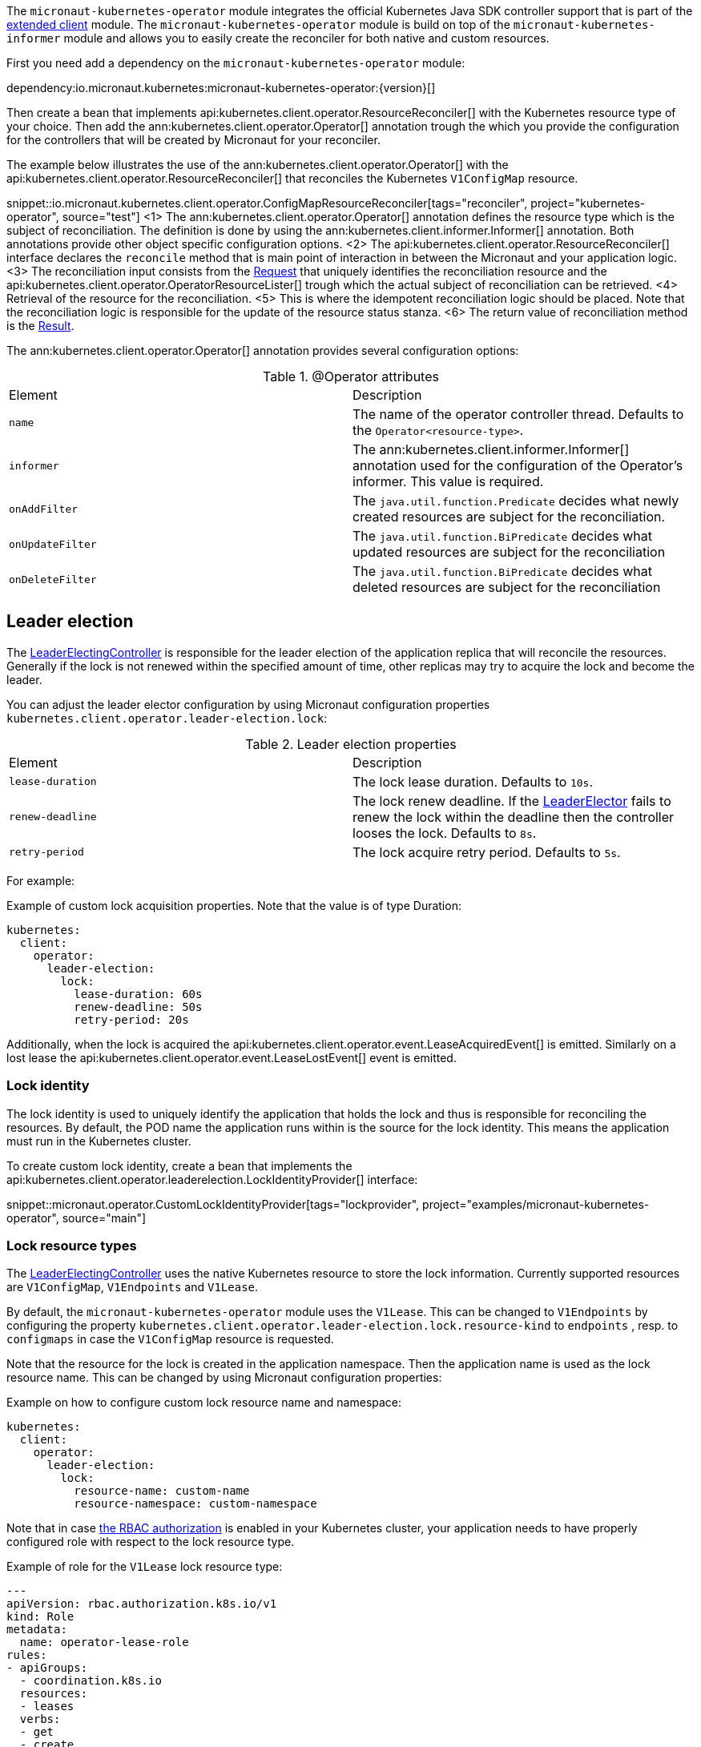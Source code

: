 The `micronaut-kubernetes-operator` module integrates the official Kubernetes Java SDK controller support that is part of the https://github.com/kubernetes-client/java/tree/master/extended/src/main/java/io/kubernetes/client/extended[extended client] module. The `micronaut-kubernetes-operator` module is build on top of the `micronaut-kubernetes-informer` module and allows you to easily create the reconciler for both native and custom resources.

First you need add a dependency on the `micronaut-kubernetes-operator` module:

dependency:io.micronaut.kubernetes:micronaut-kubernetes-operator:{version}[]

Then create a bean that implements api:kubernetes.client.operator.ResourceReconciler[] with the Kubernetes resource type of your choice. Then add the ann:kubernetes.client.operator.Operator[] annotation trough the which you provide the configuration for the controllers that will be created by Micronaut for your reconciler.

The example below illustrates the use of the ann:kubernetes.client.operator.Operator[] with the api:kubernetes.client.operator.ResourceReconciler[] that reconciles the Kubernetes `V1ConfigMap` resource.

snippet::io.micronaut.kubernetes.client.operator.ConfigMapResourceReconciler[tags="reconciler", project="kubernetes-operator", source="test"]
<1> The ann:kubernetes.client.operator.Operator[] annotation defines the resource type which is the subject of reconciliation. The definition is done by using the ann:kubernetes.client.informer.Informer[] annotation. Both annotations provide other object specific configuration options.
<2> The api:kubernetes.client.operator.ResourceReconciler[] interface declares the `reconcile` method that is main point of interaction in between the Micronaut and your application logic.
<3> The reconciliation input consists from the https://javadoc.io/doc/io.kubernetes/client-java-extended/latest/io/kubernetes/client/extended/controller/reconciler/Request.html[Request] that uniquely identifies the reconciliation resource and the api:kubernetes.client.operator.OperatorResourceLister[] trough which the actual subject of reconciliation can be retrieved.
<4> Retrieval of the resource for the reconciliation.
<5> This is where the idempotent reconciliation logic should be placed. Note that the reconciliation logic is responsible for the update of the resource status stanza.
<6> The return value of reconciliation method is the https://javadoc.io/doc/io.kubernetes/client-java-extended/latest/io/kubernetes/client/extended/controller/reconciler/Result.html[Result].

The ann:kubernetes.client.operator.Operator[] annotation provides several configuration options:

.@Operator attributes
|===
|Element | Description
|`name` | The name of the operator controller thread. Defaults to the `Operator<resource-type>`.
|`informer` | The ann:kubernetes.client.informer.Informer[] annotation used for the configuration of the Operator's informer. This value is required.
|`onAddFilter` | The `java.util.function.Predicate` decides what newly created resources are subject for the reconciliation.
|`onUpdateFilter`| The `java.util.function.BiPredicate` decides what updated resources are subject for the reconciliation
|`onDeleteFilter`| The `java.util.function.BiPredicate` decides what deleted resources are subject for the reconciliation
|===

== Leader election

The https://javadoc.io/doc/io.kubernetes/client-java-extended/latest/io/kubernetes/client/extended/controller/LeaderElectingController.html[LeaderElectingController] is responsible for the leader election of the application replica that will reconcile the resources. Generally if the lock is not renewed within the specified amount of time, other replicas may try to acquire the lock and become the leader.

You can adjust the leader elector configuration by using Micronaut configuration properties `kubernetes.client.operator.leader-election.lock`:

.Leader election properties
|===
|Element | Description
|`lease-duration` | The lock lease duration. Defaults to `10s`.
|`renew-deadline` | The lock renew deadline. If the https://javadoc.io/doc/io.kubernetes/client-java-extended/latest/io/kubernetes/client/extended/leaderelection/LeaderElector.html[LeaderElector] fails to renew the lock within the deadline then the controller looses the lock. Defaults to `8s`.
|`retry-period` | The lock acquire retry period. Defaults to `5s`.
|===

For example:

.Example of custom lock acquisition properties. Note that the value is of type Duration:
[source,yaml]
----
kubernetes:
  client:
    operator:
      leader-election:
        lock:
          lease-duration: 60s
          renew-deadline: 50s
          retry-period: 20s
----

Additionally, when the lock is acquired the api:kubernetes.client.operator.event.LeaseAcquiredEvent[] is emitted. Similarly on a lost lease the api:kubernetes.client.operator.event.LeaseLostEvent[] event is emitted.

=== Lock identity

The lock identity is used to uniquely identify the application that holds the lock and thus is responsible for reconciling the resources. By default, the POD name the application runs within is the source for the lock identity. This means the application must run in the Kubernetes cluster.

To create custom lock identity, create a bean that implements the api:kubernetes.client.operator.leaderelection.LockIdentityProvider[] interface:

snippet::micronaut.operator.CustomLockIdentityProvider[tags="lockprovider", project="examples/micronaut-kubernetes-operator", source="main"]

=== Lock resource types

The https://javadoc.io/doc/io.kubernetes/client-java-extended/latest/io/kubernetes/client/extended/controller/LeaderElectingController.html[LeaderElectingController] uses the native Kubernetes resource to store the lock information. Currently supported resources are `V1ConfigMap`, `V1Endpoints` and `V1Lease`.

By default, the `micronaut-kubernetes-operator` module uses the `V1Lease`. This can be changed to `V1Endpoints` by configuring the property `kubernetes.client.operator.leader-election.lock.resource-kind` to `endpoints` , resp. to `configmaps` in case the `V1ConfigMap` resource is requested.

Note that the resource for the lock is created in the application namespace. Then the application name is used as the lock resource name. This can be changed by using Micronaut configuration properties:

.Example on how to configure custom lock resource name and namespace:
[source,yaml]
----
kubernetes:
  client:
    operator:
      leader-election:
        lock:
          resource-name: custom-name
          resource-namespace: custom-namespace
----

Note that in case https://kubernetes.io/docs/reference/access-authn-authz/rbac/[the RBAC authorization] is enabled in your Kubernetes cluster, your application needs to have properly configured role with respect to the lock resource type.

.Example of role for the `V1Lease` lock resource type:
[source,yaml]
---
apiVersion: rbac.authorization.k8s.io/v1
kind: Role
metadata:
  name: operator-lease-role
rules:
- apiGroups:
  - coordination.k8s.io
  resources:
  - leases
  verbs:
  - get
  - create
  - update
---

== Resource filtering

The ann:kubernetes.client.operator.Operator[] annotation allows you to configure the resource filters that are executed before the resource is added into the reconciler work queue. You can configure three types of filters that are distinguished by the resource lifecycle: `onAddFilter`, `onUpdateFilter` and `onDeleteFilter`.

The `onAddFilter` predicate processes the newly created resources. Create a bean that implements `java.util.function.Predicate` with the same Kubernetes resource type like the operator is. Example below illustrates such filter for the `V1ConfigMap` resource:

snippet::io.micronaut.kubernetes.client.operator.OnAddFilter[tags="reconciler", project="kubernetes-operator", source="test"]

The `onUpdateFilter` bi-predicate processes modified resources. Create a bean that implements `java.util.function.BiPredicate` with the same Kubernetes resource type like the operator is. Example below illustrates such filter for the `V1ConfigMap` resource:

snippet::io.micronaut.kubernetes.client.operator.OnUpdateFilter[tags="reconciler", project="kubernetes-operator", source="test"]

The `onDeleteFilter` bi-predicate processes deleted resources. Create a bean that implements `java.util.function.BiPredicate` with the same Kubernetes resource type like the operator is and the `Boolean` as second type. Example below illustrates such filter for the `V1ConfigMap` resource:

snippet::io.micronaut.kubernetes.client.operator.OnDeleteFilter[tags="reconciler", project="kubernetes-operator", source="test"]

IMPORTANT: Note that in case of `onDeleteFilter` the predicate receives the resource for the `test` method, but when the ResouceReconciler's `reconcile` method is executed the `lister` will return `Optional.empty` since the resource was already deleted. To properly reconcile the resource on it's removal, use https://kubernetes.io/docs/concepts/overview/working-with-objects/finalizers/[finalizers].

Example below illustrates the configuration of the filters:

snippet::io.micronaut.kubernetes.client.operator.ConfigMapResourceReconcilerWithFilters[tags="reconciler", project="kubernetes-operator", source="test"]
<1> Configuration of `onAddFilter`.
<2> Configuration of `onUpdateFilter`.
<3> Configuration of `onAddFilter`.